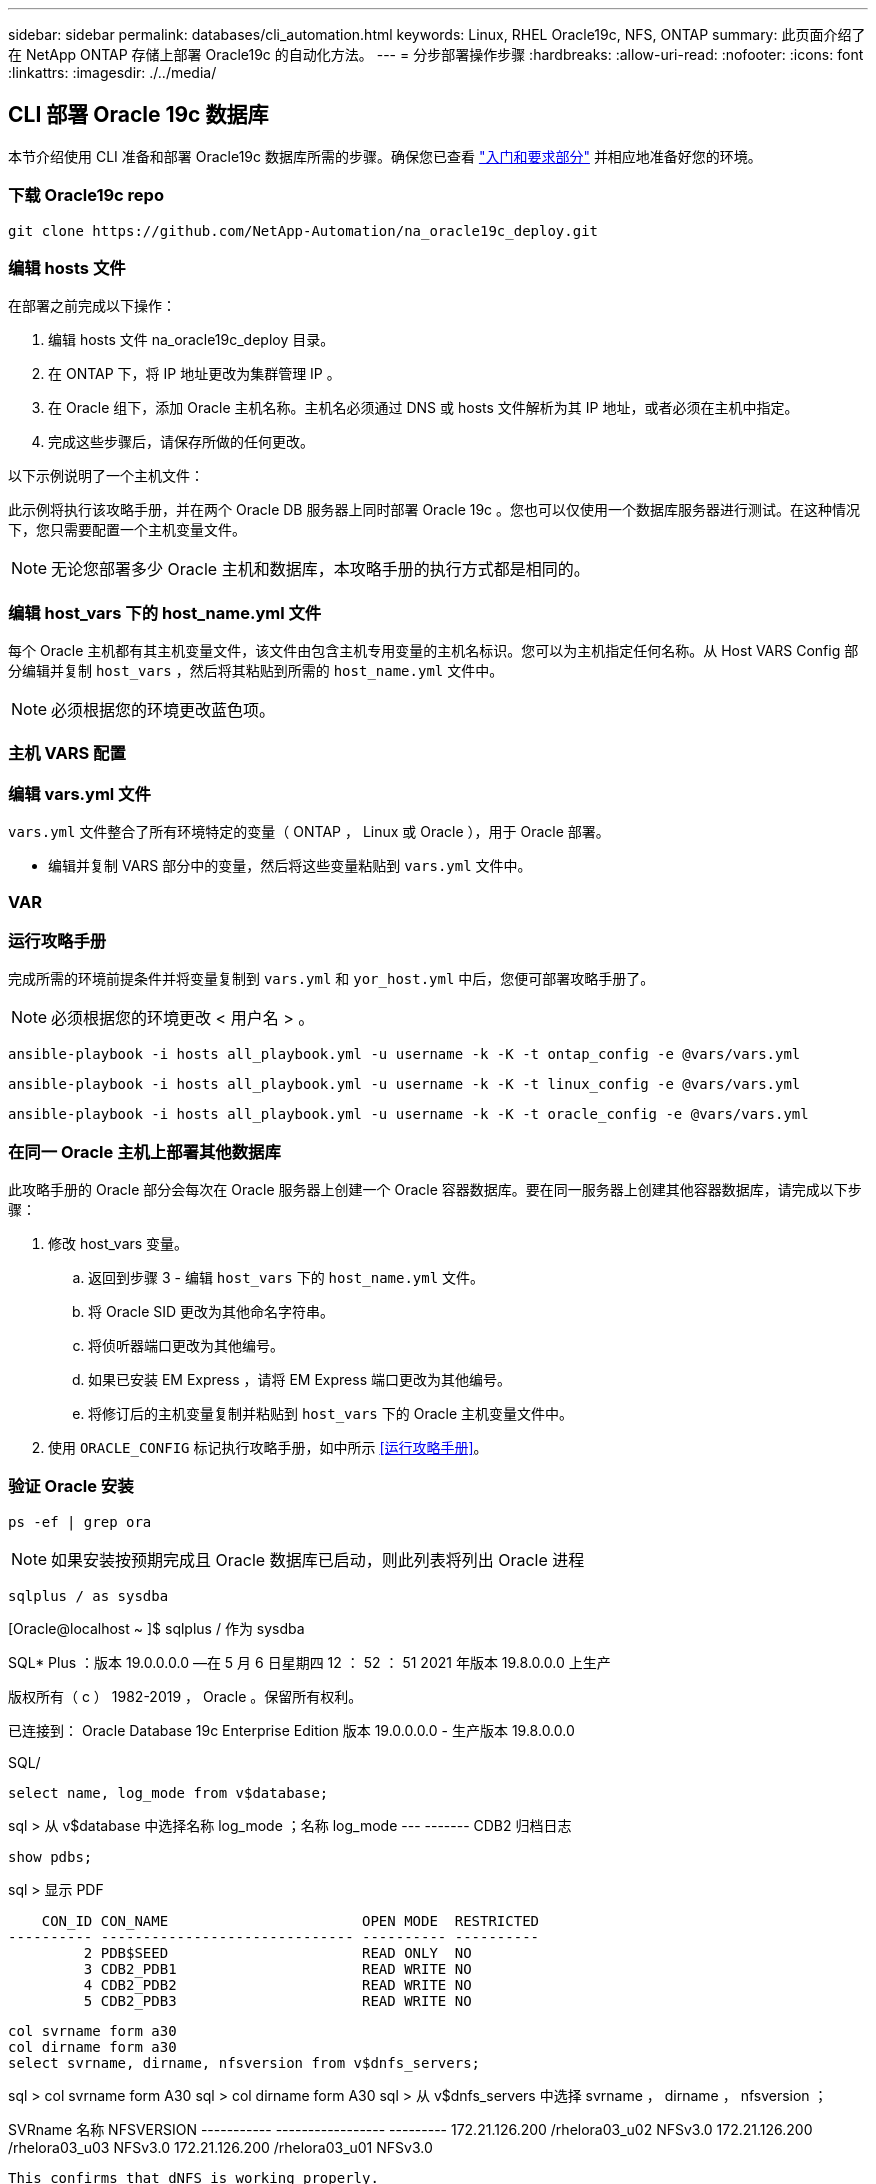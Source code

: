 ---
sidebar: sidebar 
permalink: databases/cli_automation.html 
keywords: Linux, RHEL Oracle19c, NFS, ONTAP 
summary: 此页面介绍了在 NetApp ONTAP 存储上部署 Oracle19c 的自动化方法。 
---
= 分步部署操作步骤
:hardbreaks:
:allow-uri-read: 
:nofooter: 
:icons: font
:linkattrs: 
:imagesdir: ./../media/




== CLI 部署 Oracle 19c 数据库

本节介绍使用 CLI 准备和部署 Oracle19c 数据库所需的步骤。确保您已查看 link:getting_started_requirements.html["入门和要求部分"] 并相应地准备好您的环境。



=== 下载 Oracle19c repo


[source, cli]
----
git clone https://github.com/NetApp-Automation/na_oracle19c_deploy.git
----



=== 编辑 hosts 文件

在部署之前完成以下操作：

. 编辑 hosts 文件 na_oracle19c_deploy 目录。
. 在 ONTAP 下，将 IP 地址更改为集群管理 IP 。
. 在 Oracle 组下，添加 Oracle 主机名称。主机名必须通过 DNS 或 hosts 文件解析为其 IP 地址，或者必须在主机中指定。
. 完成这些步骤后，请保存所做的任何更改。


以下示例说明了一个主机文件：


此示例将执行该攻略手册，并在两个 Oracle DB 服务器上同时部署 Oracle 19c 。您也可以仅使用一个数据库服务器进行测试。在这种情况下，您只需要配置一个主机变量文件。


NOTE: 无论您部署多少 Oracle 主机和数据库，本攻略手册的执行方式都是相同的。



=== 编辑 host_vars 下的 host_name.yml 文件

每个 Oracle 主机都有其主机变量文件，该文件由包含主机专用变量的主机名标识。您可以为主机指定任何名称。从 Host VARS Config 部分编辑并复制 `host_vars` ，然后将其粘贴到所需的 `host_name.yml` 文件中。


NOTE: 必须根据您的环境更改蓝色项。



=== 主机 VARS 配置




=== 编辑 vars.yml 文件

`vars.yml` 文件整合了所有环境特定的变量（ ONTAP ， Linux 或 Oracle ），用于 Oracle 部署。

* 编辑并复制 VARS 部分中的变量，然后将这些变量粘贴到 `vars.yml` 文件中。




=== VAR




=== 运行攻略手册

完成所需的环境前提条件并将变量复制到 `vars.yml` 和 `yor_host.yml` 中后，您便可部署攻略手册了。


NOTE: 必须根据您的环境更改 < 用户名 > 。


[source, cli]
----
ansible-playbook -i hosts all_playbook.yml -u username -k -K -t ontap_config -e @vars/vars.yml
----

[source, cli]
----
ansible-playbook -i hosts all_playbook.yml -u username -k -K -t linux_config -e @vars/vars.yml
----

[source, cli]
----
ansible-playbook -i hosts all_playbook.yml -u username -k -K -t oracle_config -e @vars/vars.yml
----


=== 在同一 Oracle 主机上部署其他数据库

此攻略手册的 Oracle 部分会每次在 Oracle 服务器上创建一个 Oracle 容器数据库。要在同一服务器上创建其他容器数据库，请完成以下步骤：

. 修改 host_vars 变量。
+
.. 返回到步骤 3 - 编辑 `host_vars` 下的 `host_name.yml` 文件。
.. 将 Oracle SID 更改为其他命名字符串。
.. 将侦听器端口更改为其他编号。
.. 如果已安装 EM Express ，请将 EM Express 端口更改为其他编号。
.. 将修订后的主机变量复制并粘贴到 `host_vars` 下的 Oracle 主机变量文件中。


. 使用 `ORACLE_CONFIG` 标记执行攻略手册，如中所示 <<运行攻略手册>>。




=== 验证 Oracle 安装


[source, cli]
----
ps -ef | grep ora
----

NOTE: 如果安装按预期完成且 Oracle 数据库已启动，则此列表将列出 Oracle 进程


[source, cli]
----
sqlplus / as sysdba
----
[Oracle@localhost ~ ]$ sqlplus / 作为 sysdba

SQL* Plus ：版本 19.0.0.0.0 —在 5 月 6 日星期四 12 ： 52 ： 51 2021 年版本 19.8.0.0.0 上生产

版权所有（ c ） 1982-2019 ， Oracle 。保留所有权利。

已连接到： Oracle Database 19c Enterprise Edition 版本 19.0.0.0.0 - 生产版本 19.8.0.0.0

SQL/

[source, cli]
----
select name, log_mode from v$database;
----
sql > 从 v$database 中选择名称 log_mode ；名称 log_mode --- ------- CDB2 归档日志

[source, cli]
----
show pdbs;
----
sql > 显示 PDF

....
    CON_ID CON_NAME                       OPEN MODE  RESTRICTED
---------- ------------------------------ ---------- ----------
         2 PDB$SEED                       READ ONLY  NO
         3 CDB2_PDB1                      READ WRITE NO
         4 CDB2_PDB2                      READ WRITE NO
         5 CDB2_PDB3                      READ WRITE NO
....
[source, cli]
----
col svrname form a30
col dirname form a30
select svrname, dirname, nfsversion from v$dnfs_servers;
----
sql > col svrname form A30 sql > col dirname form A30 sql > 从 v$dnfs_servers 中选择 svrname ， dirname ， nfsversion ；

SVRname 名称 NFSVERSION ----------- ----------------- --------- 172.21.126.200 /rhelora03_u02 NFSv3.0 172.21.126.200 /rhelora03_u03 NFSv3.0 172.21.126.200 /rhelora03_u01 NFSv3.0

[listing]
----
This confirms that dNFS is working properly.
----

[source, cli]
----
sqlplus system@//localhost:1523/cdb2_pdb1.cie.netapp.com
----
[Oracle@localhost ~ ]$ sqlplus 系统@ //localhost ： 1523/ cdb2_pdb1.cie.netapp.com

SQL* Plus ：版本 19.0.0.0.0 — 5 月 6 日星期四 13 ： 19 ： 57 2021 年版本 19.8.0.0.0

版权所有（ c ） 1982-2019 ， Oracle 。保留所有权利。

输入密码：上次成功登录时间： Wed ， 2021 年 5 月 5 日 17 ： 11 ： 11 -04 ： 00

已连接到： Oracle Database 19c Enterprise Edition 版本 19.0.0.0.0 - 生产版本 19.8.0.0.0

sql > show user user is "system" sql > show con_name con_name CDB2_PDB1

[listing]
----
This confirms that Oracle listener is working properly.
----


=== 如何获取帮助？

如果您需要有关该工具包的帮助，请加入 link:https://netapppub.slack.com/archives/C021R4WC0LC["NetApp 解决方案自动化社区支持 Slack 通道"] 并寻找解决方案自动化渠道来发布您的问题或询问。
